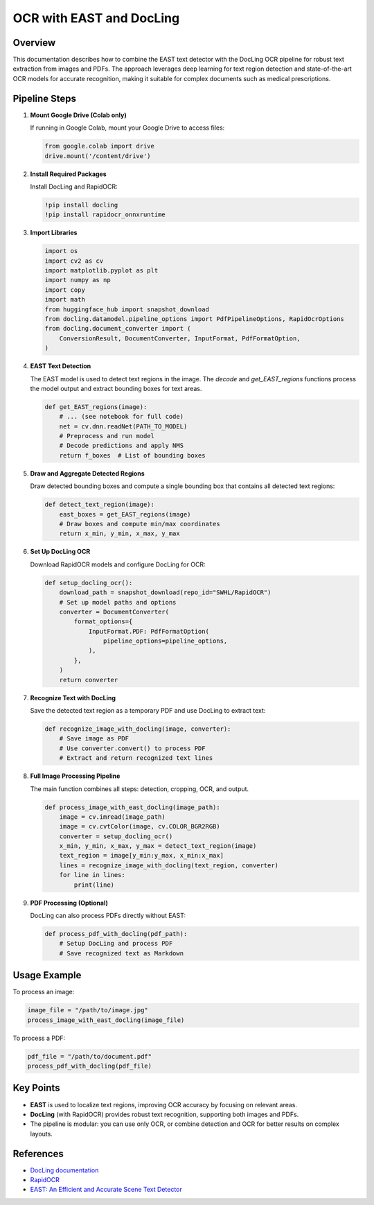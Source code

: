 OCR with EAST and DocLing
=========================

Overview
--------

This documentation describes how to combine the EAST text detector with the DocLing OCR pipeline for robust text extraction from images and PDFs. The approach leverages deep learning for text region detection and state-of-the-art OCR models for accurate recognition, making it suitable for complex documents such as medical prescriptions.

Pipeline Steps
--------------

1. **Mount Google Drive (Colab only)**

   If running in Google Colab, mount your Google Drive to access files:

   .. code-block:: python

      from google.colab import drive
      drive.mount('/content/drive')

2. **Install Required Packages**

   Install DocLing and RapidOCR:

   .. code-block:: python

      !pip install docling
      !pip install rapidocr_onnxruntime

3. **Import Libraries**

   .. code-block:: python

      import os
      import cv2 as cv
      import matplotlib.pyplot as plt
      import numpy as np
      import copy
      import math
      from huggingface_hub import snapshot_download
      from docling.datamodel.pipeline_options import PdfPipelineOptions, RapidOcrOptions
      from docling.document_converter import (
          ConversionResult, DocumentConverter, InputFormat, PdfFormatOption,
      )

4. **EAST Text Detection**

   The EAST model is used to detect text regions in the image. The `decode` and `get_EAST_regions` functions process the model output and extract bounding boxes for text areas.

   .. code-block:: python

      def get_EAST_regions(image):
          # ... (see notebook for full code)
          net = cv.dnn.readNet(PATH_TO_MODEL)
          # Preprocess and run model
          # Decode predictions and apply NMS
          return f_boxes  # List of bounding boxes

5. **Draw and Aggregate Detected Regions**

   Draw detected bounding boxes and compute a single bounding box that contains all detected text regions:

   .. code-block:: python

      def detect_text_region(image):
          east_boxes = get_EAST_regions(image)
          # Draw boxes and compute min/max coordinates
          return x_min, y_min, x_max, y_max

6. **Set Up DocLing OCR**

   Download RapidOCR models and configure DocLing for OCR:

   .. code-block:: python

      def setup_docling_ocr():
          download_path = snapshot_download(repo_id="SWHL/RapidOCR")
          # Set up model paths and options
          converter = DocumentConverter(
              format_options={
                  InputFormat.PDF: PdfFormatOption(
                      pipeline_options=pipeline_options,
                  ),
              },
          )
          return converter

7. **Recognize Text with DocLing**

   Save the detected text region as a temporary PDF and use DocLing to extract text:

   .. code-block:: python

      def recognize_image_with_docling(image, converter):
          # Save image as PDF
          # Use converter.convert() to process PDF
          # Extract and return recognized text lines

8. **Full Image Processing Pipeline**

   The main function combines all steps: detection, cropping, OCR, and output.

   .. code-block:: python

      def process_image_with_east_docling(image_path):
          image = cv.imread(image_path)
          image = cv.cvtColor(image, cv.COLOR_BGR2RGB)
          converter = setup_docling_ocr()
          x_min, y_min, x_max, y_max = detect_text_region(image)
          text_region = image[y_min:y_max, x_min:x_max]
          lines = recognize_image_with_docling(text_region, converter)
          for line in lines:
              print(line)

9. **PDF Processing (Optional)**

   DocLing can also process PDFs directly without EAST:

   .. code-block:: python

      def process_pdf_with_docling(pdf_path):
          # Setup DocLing and process PDF
          # Save recognized text as Markdown

Usage Example
-------------

To process an image:

.. code-block:: python

   image_file = "/path/to/image.jpg"
   process_image_with_east_docling(image_file)

To process a PDF:

.. code-block:: python

   pdf_file = "/path/to/document.pdf"
   process_pdf_with_docling(pdf_file)

Key Points
----------

- **EAST** is used to localize text regions, improving OCR accuracy by focusing on relevant areas.
- **DocLing** (with RapidOCR) provides robust text recognition, supporting both images and PDFs.
- The pipeline is modular: you can use only OCR, or combine detection and OCR for better results on complex layouts.

References
----------

- `DocLing documentation <https://github.com/baidu-research/docling>`_
- `RapidOCR <https://github.com/RapidAI/RapidOCR>`_
- `EAST: An Efficient and Accurate Scene Text Detector <https://arxiv.org/abs/1704.03155>`_

